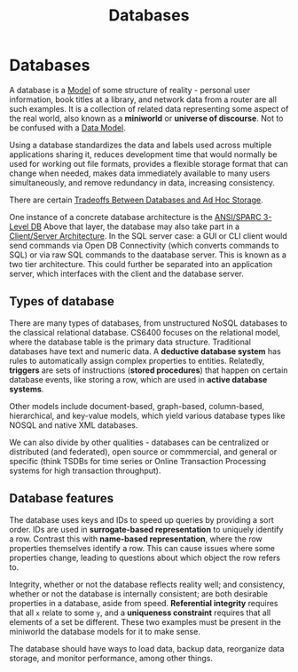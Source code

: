 :PROPERTIES:
:ID:       d4ef8812-0a00-4dde-a166-60eca07388f2
:END:
#+title: Databases
* Databases
  A database is a [[id:90175857-4f5f-4020-b5e6-5a8d7145b4cf][Model]] of some structure of reality - personal user
  information, book titles at a library, and network data from a router are all
  such examples. It is a collection of related data representing some aspect of
  the real world, also known as a *miniworld* or *universe of discourse*. Not to
  be confused with a [[id:cad38ac1-3d65-44ef-87f5-e73670a6bb4b][Data Model]].

  Using a database standardizes the data and labels used across multiple
  applications sharing it, reduces development time that would normally be used
  for working out file formats, provides a flexible storage format that can
  change when needed, makes data immediately available to many users
  simultaneously, and remove redundancy in data, increasing consistency.

  There are certain [[id:49e9e046-6d2b-4c7f-819a-f1bafcade0e6][Tradeoffs Between Databases and Ad Hoc Storage]].

  One instance of a concrete database architecture is the [[id:7b1a88e4-32dd-4fa7-93b6-2ebe67a4a59f][ANSI/SPARC 3-Level DB]]
  Above that layer, the database may also take part in a [[id:8916e342-e264-47ad-8c46-aa4bb3ab01ec][Client/Server
  Architecture]]. In the SQL server case: a GUI or CLI client would send commands
  via Open DB Connectivity (which converts commands to SQL) or via raw SQL
  commands to the daatabase server. This is known as a two tier
  architecture. This could further be separated into an application server,
  which interfaces with the client and the database server.

** Types of database
   There are many types of databases, from unstructured NoSQL databases to the
   classical relational database. CS6400 focuses on the relational model, where
   the database table is the primary data structure. Traditional databases have
   text and numeric data. A *deductive database system* has rules to
   automatically assign complex properties to entities.  Relatedly, *triggers*
   are sets of instructions (*stored procedures*) that happen on certain
   database events, like storing a row, which are used in *active database
   systems*.

   Other models include document-based, graph-based, column-based, hierarchical,
   and key-value models, which yield various database types like NOSQL and
   native XML databases.

   We can also divide by other qualities - databases can be centralized or
   distributed (and federated), open source or commmercial, and general or
   specific (think TSDBs for time series or Online Transaction Processing
   systems for high transaction throughput).
   
** Database features
   The database uses keys and IDs to speed up queries by providing a sort order.
   IDs are used in *surrogate-based representation* to uniquely identify a
   row. Contrast this with *name-based representation*, where the row properties
   themselves identify a row. This can cause issues where some properties change,
   leading to questions about which object the row refers to.

   Integrity, whether or not the database reflects reality well; and consistency,
   whether or not the database is internally consistent; are both desirable
   properties in a database, aside from speed. *Referential integrity* requires
   that all =x= relate to some =y=, and a *uniqueness constraint* requires that
   all elements of a set be different. These two examples must be present in the
   miniworld the database models for it to make sense.

   The database should have ways to load data, backup data, reorganize data
   storage, and monitor performance, among other things.



